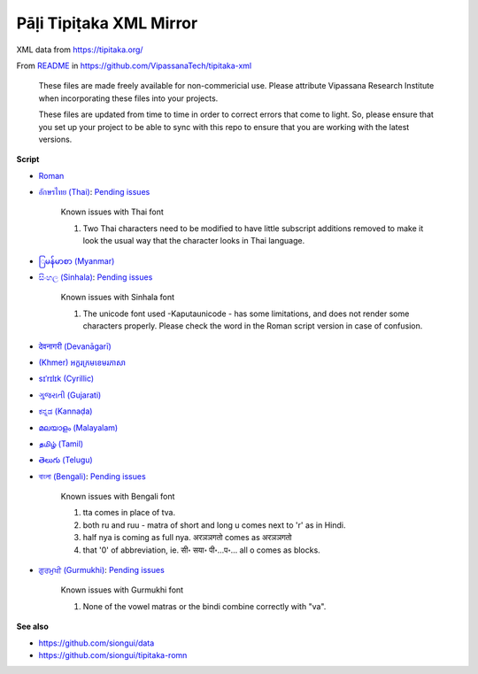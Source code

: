 Pāḷi Tipiṭaka XML Mirror
========================

XML data from https://tipitaka.org/

From `README <https://github.com/VipassanaTech/tipitaka-xml/blob/main/README.md>`_ in https://github.com/VipassanaTech/tipitaka-xml

  These files are made freely available for non-commericial use. Please attribute Vipassana Research Institute when incorporating these files into your projects.

  These files are updated from time to time in order to correct errors that come to light. So, please ensure that you set up your project to be able to sync with this repo to ensure that you are working with the latest versions.

**Script**

- `Roman <romn/>`_
- `อักษรไทย (Thai) <thai/>`_: `Pending issues <https://tipitaka.org/known-issues/thai.pdf>`__

    Known issues with Thai font

    1. Two Thai characters need to be modified to have little subscript additions removed to make it look the usual way that the character looks in Thai language.

- `ြမန်မာစာ (Myanmar) <mymr/>`_
- `සිංහල (Sinhala) <sinh/>`_: `Pending issues <https://tipitaka.org/known-issues/sinhala.pdf>`__

    Known issues with Sinhala font

    1. The unicode font used -Kaputaunicode - has some limitations, and does not render some characters properly. Please check the word in the Roman script version in case of confusion.

- `देवनागरी (Devanāgarī) <deva/>`_
- `(Khmer) អក្ខរក្រមខេមរភាសា <khmr>`_
- `sɪˈrɪlɪk (Cyrillic) <cyrl/>`_
- `ગુજરાતી (Gujarati) <gujr/>`_
- `ಕನ್ನಡ (Kannaḍa) <knda/>`_
- `മലയാളം (Malayalam) <mlym/>`_
- `தமிழ் (Tamil) <taml/>`_
- `తెలుగు (Telugu) <telu/>`_
- `বাংলা (Bengali) <beng/>`_: `Pending issues <https://tipitaka.org/known-issues/bengali.pdf>`__

    Known issues with Bengali font

    1. tta comes in place of tva.
    2. both ru and ruu - matra of short and long u comes next to 'r' as in Hindi.
    3. half nya is coming as full nya. अरञञगतो comes as अरञञगतो
    4. that '0' of abbreviation, ie. सी॰ सया॰ पी॰...प॰... all o comes as blocks.

- `ਗੁਰਮੁਖੀ (Gurmukhi) <guru/>`_: `Pending issues <https://tipitaka.org/known-issues/gurmukhi.pdf>`__

    Known issues with Gurmukhi font

    1. None of the vowel matras or the bindi combine correctly with "va".

**See also**

- https://github.com/siongui/data
- https://github.com/siongui/tipitaka-romn
